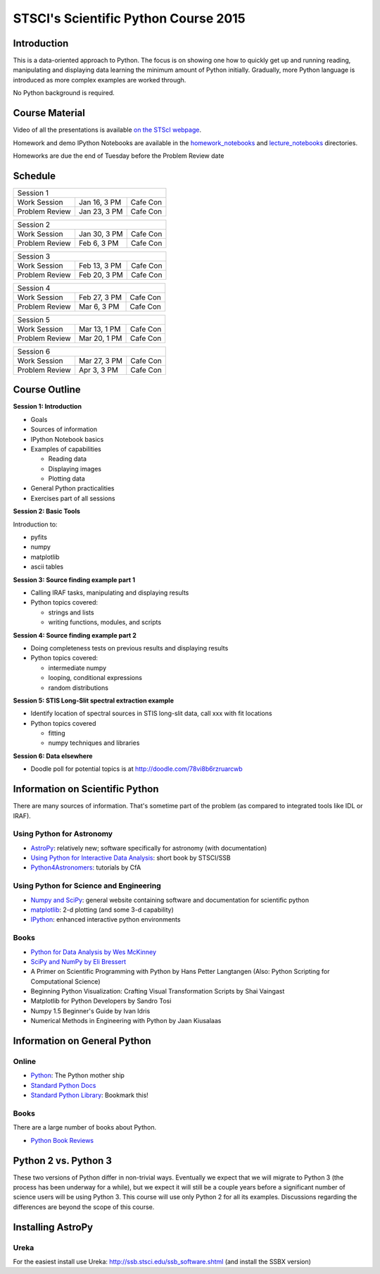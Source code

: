 STSCI's Scientific Python Course 2015
=====================================

Introduction
------------

This is a data-oriented approach to Python. The focus is on showing one how to
quickly get up and running reading, manipulating and displaying data learning
the minimum amount of Python initially. Gradually, more Python language is
introduced as more complex examples are worked through.

No Python background is required.

Course Material
---------------

Video of all the presentations is available
`on the STScI webpage <https://webcast.stsci.edu/webcast/searchresults.xhtml?searchtype=20&eventid=184&sortmode=1>`_.

Homework and demo IPython Notebooks are available in the
`homework_notebooks <./homework_notebooks>`_ and
`lecture_notebooks <./lecture_notebooks>`_ directories.

Homeworks are due the end of Tuesday before the Problem Review date

Schedule
--------

============== ============== ==========
Session 1
----------------------------------------
Work Session   Jan 16, 3 PM   Cafe Con
Problem Review Jan 23, 3 PM   Cafe Con
============== ============== ==========

============== ============== ==========
Session 2
----------------------------------------
Work Session   Jan 30, 3 PM   Cafe Con
Problem Review Feb 6,  3 PM   Cafe Con
============== ============== ==========

============== ============== ==========
Session 3
----------------------------------------
Work Session   Feb 13, 3 PM   Cafe Con
Problem Review Feb 20, 3 PM   Cafe Con
============== ============== ==========

============== ============== ==========
Session 4
----------------------------------------
Work Session   Feb 27, 3 PM   Cafe Con
Problem Review Mar  6, 3 PM   Cafe Con
============== ============== ==========

============== ============== ==========
Session 5
----------------------------------------
Work Session   Mar 13, 1 PM   Cafe Con
Problem Review Mar 20, 1 PM   Cafe Con
============== ============== ==========

============== ============== ==========
Session 6
----------------------------------------
Work Session   Mar 27, 3 PM   Cafe Con
Problem Review Apr  3, 3 PM   Cafe Con
============== ============== ==========

Course Outline
--------------

**Session 1: Introduction**

- Goals
- Sources of information
- IPython Notebook basics
- Examples of capabilities

  - Reading data
  - Displaying images
  - Plotting data

- General Python practicalities
- Exercises part of all sessions

**Session 2: Basic Tools**

Introduction to:

- pyfits
- numpy
- matplotlib
- ascii tables

**Session 3: Source finding example part 1**

- Calling IRAF tasks, manipulating and displaying results
- Python topics covered:

  - strings and lists
  - writing functions, modules, and scripts

**Session 4: Source finding example part 2**

- Doing completeness tests on previous results and displaying results
- Python topics covered:

  - intermediate numpy
  - looping, conditional expressions
  - random distributions

**Session 5: STIS Long-Slit spectral extraction example**

- Identify location of spectral sources in STIS long-slit data,
  call xxx with fit locations
- Python topics covered

  - fitting
  - numpy techniques and libraries

**Session 6: Data elsewhere**

- Doodle poll for potential topics is at http://doodle.com/78vi8b6rzruarcwb

Information on Scientific Python
--------------------------------

There are many sources of information. That's sometime part of the problem (as
compared to integrated tools like IDL or IRAF).

Using Python for Astronomy
~~~~~~~~~~~~~~~~~~~~~~~~~~

- `AstroPy <http://www.astropy.org>`_:
  relatively new; software specifically for astronomy (with documentation)
- `Using Python for Interactive Data Analysis
  <http://stsdas.stsci.edu/perry/pydatatut.pdf>`_: short book by STSCI/SSB
- `Python4Astronomers <http://python4astronomers.github.com/>`_:
  tutorials by CfA

Using Python for Science and Engineering
~~~~~~~~~~~~~~~~~~~~~~~~~~~~~~~~~~~~~~~~

- `Numpy and SciPy <http://scipy.org>`_: general website containing software
  and documentation for scientific python
- `matplotlib <http://matplotlib.org>`_: 2-d plotting (and some 3-d capability)
- `IPython <http://ipython.org>`_: enhanced interactive python environments

Books
~~~~~

- `Python for Data Analysis by Wes McKinney <http://shop.oreilly.com/product/0636920023784.do>`_
- `SciPy and NumPy by Eli Bressert <http://shop.oreilly.com/product/0636920020219.do>`_
- A Primer on Scientific Programming with Python by Hans Petter Langtangen
  (Also: Python Scripting for Computational Science)
- Beginning Python Visualization: Crafting Visual Transformation Scripts
  by Shai Vaingast
- Matplotlib for Python Developers by Sandro Tosi
- Numpy 1.5 Beginner's Guide by Ivan Idris
- Numerical Methods in Engineering with Python by Jaan Kiusalaas

Information on General Python
-----------------------------

Online
~~~~~~

- `Python <http://python.org>`_: The Python mother ship
- `Standard Python Docs <http://www.python.org/doc/>`_
- `Standard Python Library <http://docs.python.org/library/>`_:
  Bookmark this!

Books
~~~~~

There are a large number of books about Python.

- `Python Book Reviews <http://www.awaretek.com/book.html>`_

Python 2 vs. Python 3
---------------------

These two versions of Python differ in non-trivial ways. Eventually we expect
that we will migrate to Python 3 (the process has been underway for a while),
but we expect it will still be a couple years before a significant number of
science users will be using Python 3. This course will use only Python 2 for
all its examples. Discussions regarding the differences are beyond the scope of
this course.

Installing AstroPy
------------------

Ureka
~~~~~

For the easiest install use Ureka: http://ssb.stsci.edu/ssb_software.shtml (and install the SSBX version)

